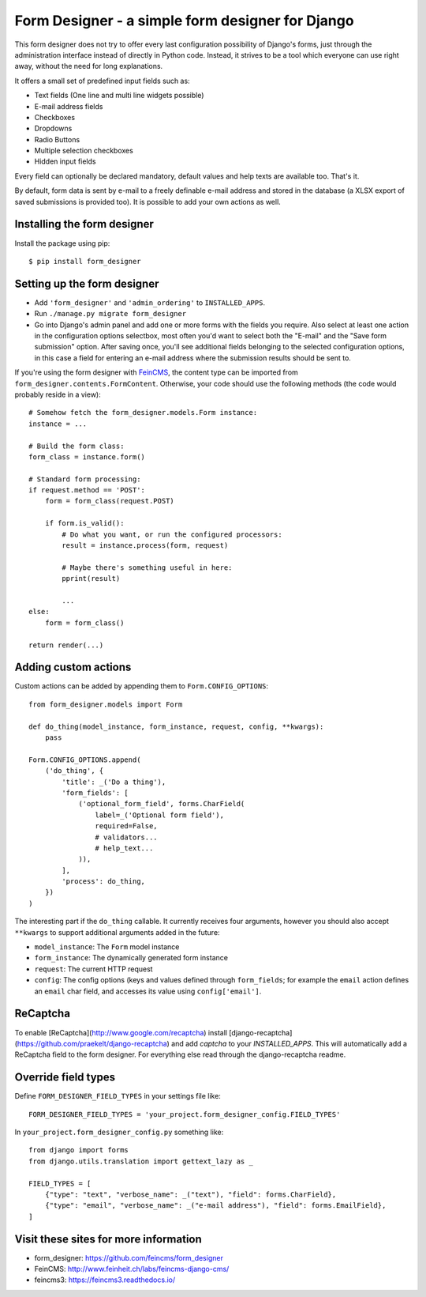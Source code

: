 =================================================
Form Designer - a simple form designer for Django
=================================================

.. image:: https://travis-ci.org/feincms/form_designer.png?branch=master
   :target: https://travis-ci.org/feincms/form_designer

This form designer does not try to offer every last configuration possibility
of Django's forms, just through the administration interface instead of
directly in Python code. Instead, it strives to be a tool which everyone can
use right away, without the need for long explanations.

It offers a small set of predefined input fields such as:

* Text fields (One line and multi line widgets possible)
* E-mail address fields
* Checkboxes
* Dropdowns
* Radio Buttons
* Multiple selection checkboxes
* Hidden input fields

Every field can optionally be declared mandatory, default values and help texts
are available too. That's it.

By default, form data is sent by e-mail to a freely definable e-mail address
and stored in the database (a XLSX export of saved submissions is provided too).
It is possible to add your own actions as well.


Installing the form designer
============================

Install the package using pip::

    $ pip install form_designer

Setting up the form designer
============================

- Add ``'form_designer'`` and ``'admin_ordering'`` to ``INSTALLED_APPS``.
- Run ``./manage.py migrate form_designer``
- Go into Django's admin panel and add one or more forms with the fields you
  require. Also select at least one action in the configuration options
  selectbox, most often you'd want to select both the "E-mail" and the
  "Save form submission" option. After saving once, you'll see additional
  fields belonging to the selected configuration options, in this case
  a field for entering an e-mail address where the submission results should
  be sent to.

If you're using the form designer with FeinCMS_, the content type can be
imported from ``form_designer.contents.FormContent``. Otherwise, your
code should use the following methods (the code would probably reside in
a view)::

    # Somehow fetch the form_designer.models.Form instance:
    instance = ...

    # Build the form class:
    form_class = instance.form()

    # Standard form processing:
    if request.method == 'POST':
        form = form_class(request.POST)

        if form.is_valid():
            # Do what you want, or run the configured processors:
            result = instance.process(form, request)

            # Maybe there's something useful in here:
            pprint(result)

            ...
    else:
        form = form_class()

    return render(...)


Adding custom actions
=====================

Custom actions can be added by appending them to
``Form.CONFIG_OPTIONS``::

    from form_designer.models import Form

    def do_thing(model_instance, form_instance, request, config, **kwargs):
        pass

    Form.CONFIG_OPTIONS.append(
        ('do_thing', {
            'title': _('Do a thing'),
            'form_fields': [
                ('optional_form_field', forms.CharField(
                    label=_('Optional form field'),
                    required=False,
                    # validators...
                    # help_text...
                )),
            ],
            'process': do_thing,
        })
    )

The interesting part if the ``do_thing`` callable. It currently receives
four arguments, however you should also accept ``**kwargs`` to support
additional arguments added in the future:

- ``model_instance``: The ``Form`` model instance
- ``form_instance``: The dynamically generated form instance
- ``request``: The current HTTP request
- ``config``: The config options (keys and values defined through
  ``form_fields``; for example the ``email`` action defines an ``email``
  char field, and accesses its value using ``config['email']``.


ReCaptcha
=========

To enable [ReCaptcha](http://www.google.com/recaptcha) install
[django-recaptcha](https://github.com/praekelt/django-recaptcha) and add
`captcha` to your `INSTALLED_APPS`. This will automatically add a ReCaptcha
field to the form designer. For everything else read through the
django-recaptcha readme.


Override field types
====================

Define ``FORM_DESIGNER_FIELD_TYPES`` in your settings file like::

    FORM_DESIGNER_FIELD_TYPES = 'your_project.form_designer_config.FIELD_TYPES'

In ``your_project.form_designer_config.py`` something like::

    from django import forms
    from django.utils.translation import gettext_lazy as _

    FIELD_TYPES = [
        {"type": "text", "verbose_name": _("text"), "field": forms.CharField},
        {"type": "email", "verbose_name": _("e-mail address"), "field": forms.EmailField},
    ]


Visit these sites for more information
======================================

* form_designer: https://github.com/feincms/form_designer
* FeinCMS: http://www.feinheit.ch/labs/feincms-django-cms/
* feincms3: https://feincms3.readthedocs.io/

.. _django-admin-ordering: https://github.com/matthiask/django-admin-ordering
.. _FeinCMS: https://feincms-django-cms.readthedocs.io/
